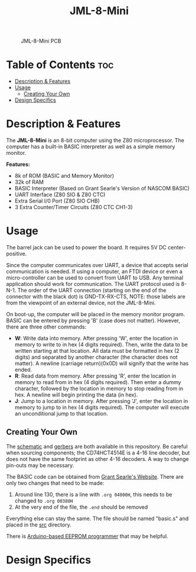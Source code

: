 #+title: JML-8-Mini

#+CAPTION: JML-8-Mini PCB
#+ATTR_HTML: :width 600px
[[file:./schematic/jml-8-mini-PCB.png]]

* Table of Contents :toc:
- [[#description--features][Description & Features]]
- [[#usage][Usage]]
  - [[#creating-your-own][Creating Your Own]]
- [[#design-specifics][Design Specifics]]

* Description & Features
The *JML-8-Mini* is an 8-bit computer using the Z80 microprocessor. The computer
has a built-in BASIC interpreter as well as a simple memory monitor.

*Features:*
 - 8k of ROM (BASIC and Memory Monitor)
 - 32k of RAM
 - BASIC Interpreter (Based on Grant Searle's Version of NASCOM BASIC)
 - UART Interface (Z80 SIO & Z80 CTC)
 - Extra Serial I/0 Port (Z80 SIO CHB)
 - 3 Extra Counter/Timer Circuits (Z80 CTC CH1-3)

* Usage
The barrel jack can be used to power the board. It requires 5V DC
center-positive.

Since the computer communicates over UART, a device that accepts serial
communication is needed. If using a computer, an FTDI device or even a
micro-controller can be used to convert from UART to USB. Any terminal
application should work for communication. The UART protocol used is 8-N-1.
The order of the UART connection (starting on the end of the connector with
the black dot) is GND-TX-RX-CTS, NOTE: those labels are from the viewpoint
of an external device, not the JML-8-Mini.

On boot-up, the computer will be placed in the memory monitor program. BASIC
can be entered by pressing 'B' (case does not matter). However, there are
three other commands:
 - *W*: Write data into memory. After pressing 'W', enter the location in
   memory to write to in hex (4 digits required). Then, write the data to be
   written starting at that location. All data must be formatted in hex (2
   digits) and separated by another character (the character does not matter).
   A newline (carriage return)(0x0D) will signify that the write has ended.
 - *R*: Read data from memory. After pressing 'R', enter the location in
   memory to read from in hex (4 digits required). Then enter a dummy
   character, followed by the location in memory to stop reading from in hex.
   A newline will begin printing the data (in hex).
 - *J*: Jump to a location in memory. After pressing 'J', enter the location
   in memory to jump to in hex (4 digits required). The computer will execute
   an unconditional jump to that location.

** Creating Your Own
The [[file:./schematic/jml-8-mini-schematic.pdf][schematic]] and [[file:./schematic/gerber][gerbers]] are both available in this repository. Be careful
when sourcing components; the CD74HCT4514E is a 4-16 line decoder, but does
not have the same footprint as other 4-16 decoders. A way to change
pin-outs may be necessary.

The BASIC code can be obtained from [[http://searle.wales][Grant Searle's Website]]. There are only
two changes that need to be made:
  1) Around line 130, there is a line with ~.org 04000H~, this needs to be
     changed to ~.org 00380H~
  2) At the very end of the file, the ~.end~ should be removed
Everything else can stay the same. The file should be named "basic.s" and
placed in the [[file:./src/][src]] directory.

There is [[file:../related-projects/][Arduino-based EEPROM programmer]] that may be helpful.

* Design Specifics

